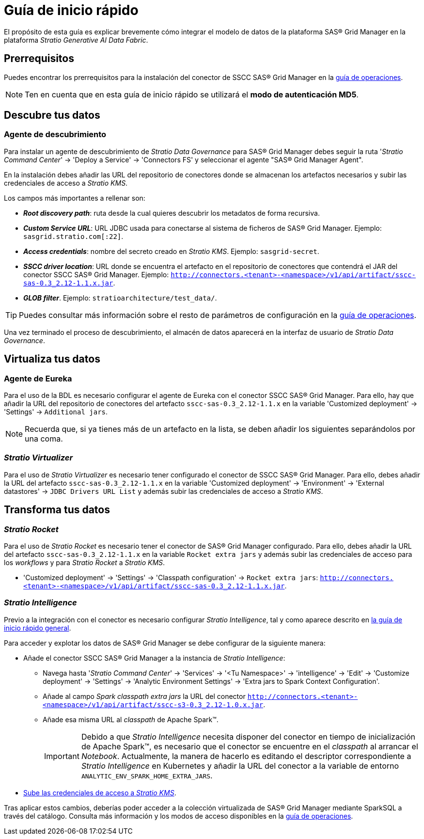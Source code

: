 = Guía de inicio rápido

El propósito de esta guía es explicar brevemente cómo integrar el modelo de datos de la plataforma SAS® Grid Manager en la plataforma _Stratio Generative AI Data Fabric_.

== Prerrequisitos

Puedes encontrar los prerrequisitos para la instalación del conector de SSCC SAS® Grid Manager en la xref:sas-grid-manager:operations-guide.adoc#_prerrequisitos[guía de operaciones].

NOTE: Ten en cuenta que en esta guía de inicio rápido se utilizará el *modo de autenticación MD5*.

== Descubre tus datos

=== Agente de descubrimiento

Para instalar un agente de descubrimiento de _Stratio Data Governance_ para SAS® Grid Manager debes seguir la ruta '_Stratio Command Center_' -> 'Deploy a Service' -> 'Connectors FS' y seleccionar el agente "SAS® Grid Manager Agent".

En la instalación debes añadir las URL del repositorio de conectores donde se almacenan los artefactos necesarios y subir las credenciales de acceso a _Stratio KMS_.

Los campos más importantes a rellenar son:

* *_Root discovery path_*: ruta desde la cual quieres descubrir los metadatos de forma recursiva.
* *_Custom Service URL_*: URL JDBC usada para conectarse al sistema de ficheros de SAS® Grid Manager. Ejemplo: `sasgrid.stratio.com[:22]`.
* *_Access credentials_*: nombre del secreto creado en _Stratio KMS_. Ejemplo: `sasgrid-secret`.
* *_SSCC driver location_*: URL donde se encuentra el artefacto en el repositorio de conectores que contendrá el JAR del conector SSCC SAS® Grid Manager. Ejemplo: `http://connectors.<tenant>-<namespace>/v1/api/artifact/sscc-sas-0.3_2.12-1.1.x.jar`.
* *_GLOB filter_*. Ejemplo: `stratioarchitecture/test++_++data/`.

TIP: Puedes consultar más información sobre el resto de parámetros de configuración en la xref:sas-grid-manager:operations-guide.adoc[guía de operaciones].

Una vez terminado el proceso de descubrimiento, el almacén de datos aparecerá en la interfaz de usuario de _Stratio Data Governance_.

== Virtualiza tus datos

=== Agente de Eureka

Para el uso de la BDL es necesario configurar el agente de Eureka con el conector SSCC SAS® Grid Manager. Para ello, hay que añadir la URL del repositorio de conectores del artefacto `sscc-sas-0.3_2.12-1.1.x` en la variable 'Customized deployment' -> 'Settings' -> `Additional jars`.

NOTE: Recuerda que, si ya tienes más de un artefacto en la lista, se deben añadir los siguientes separándolos por una coma.

=== _Stratio Virtualizer_

Para el uso de _Stratio Virtualizer_ es necesario tener configurado el conector de SSCC SAS® Grid Manager. Para ello, debes añadir la URL del artefacto `sscc-sas-0.3_2.12-1.1.x` en la variable 'Customized deployment' -> 'Environment' -> 'External datastores' -> `JDBC Drivers URL List` y además subir las credenciales de acceso a _Stratio KMS_.

== Transforma tus datos

=== _Stratio Rocket_

Para el uso de _Stratio Rocket_ es necesario tener el conector de SAS® Grid Manager configurado. Para ello, debes añadir la URL del artefacto `sscc-sas-0.3_2.12-1.1.x` en la variable `Rocket extra jars` y además subir las credenciales de acceso para los _workflows_ y para _Stratio Rocket_ a _Stratio KMS_.

* 'Customized deployment' -> 'Settings' -> 'Classpath configuration' -> `Rocket extra jars`: `http://connectors.<tenant>-<namespace>/v1/api/artifact/sscc-sas-0.3_2.12-1.1.x.jar`.

=== _Stratio Intelligence_

Previo a la integración con el conector es necesario configurar _Stratio Intelligence_, tal y como aparece descrito en xref:ROOT:quick-start-guide#_stratio_intelligence[la guía de inicio rápido general].

Para acceder y explotar los datos de SAS® Grid Manager se debe configurar de la siguiente manera:

* Añade el conector SSCC SAS® Grid Manager a la instancia de _Stratio Intelligence_:
** Navega hasta '_Stratio Command Center_' -> 'Services' -> '<Tu Namespace>' -> 'intelligence' -> 'Edit' -> 'Customize deployment' -> 'Settings' -> 'Analytic Environment Settings' -> 'Extra jars to Spark Context Configuration'.
** Añade al campo _Spark classpath extra jars_ la URL del conector `http://connectors.<tenant>-<namespace>/v1/api/artifact/sscc-s3-0.3_2.12-1.0.x.jar`.
** Añade esa misma URL al _classpath_ de Apache Spark™.
+
IMPORTANT: Debido a que _Stratio Intelligence_ necesita disponer del conector en tiempo de inicialización de Apache Spark™, es necesario que el conector se encuentre en el _classpath_ al arrancar el _Notebook_. Actualmente, la manera de hacerlo es editando el descriptor correspondiente a _Stratio Intelligence_ en Kubernetes y añadir la URL del conector a la variable de entorno `ANALYTIC_ENV_SPARK_HOME_EXTRA_JARS`.

* xref:sas-grid-manager:operations-guide.adoc#_prerrequisitos[Sube las credenciales de acceso a __Stratio KMS__].

Tras aplicar estos cambios, deberías poder acceder a la colección virtualizada de SAS® Grid Manager mediante SparkSQL a través del catálogo. Consulta más información y los modos de acceso disponibles en la xref:sas-grid-manager:operations-guide.adoc#_stratio_intelligence[guía de operaciones].
